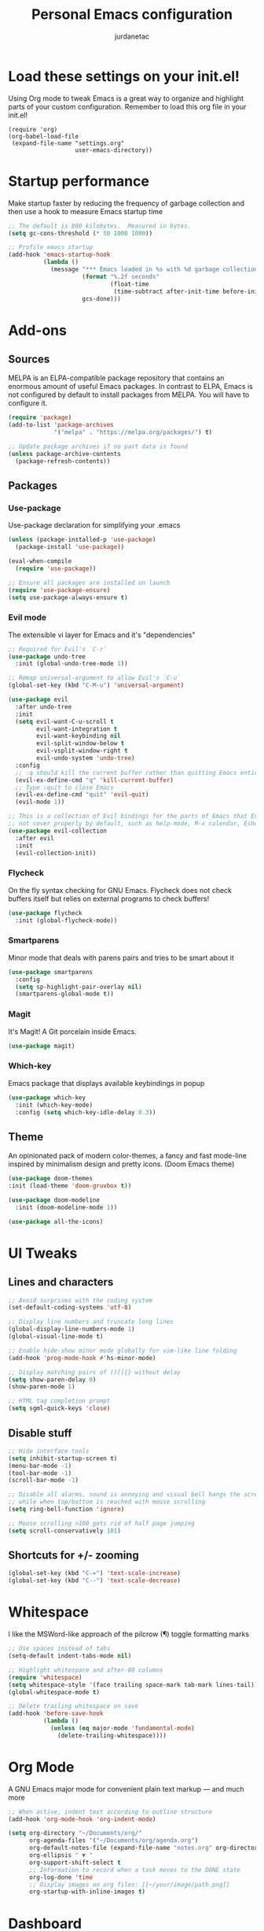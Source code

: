 #+TITLE: Personal Emacs configuration
#+AUTHOR: jurdanetac
#+STARTUP: content

* Load these settings on your init.el!
Using Org mode to tweak Emacs is a great way to organize and highlight parts
of your custom configuration. Remember to load this org file in your init.el!

#+BEGIN_EXAMPLE
(require 'org)
(org-babel-load-file
 (expand-file-name "settings.org"
                   user-emacs-directory))
#+END_EXAMPLE

* Startup performance
Make startup faster by reducing the frequency of garbage collection and then use
a hook to measure Emacs startup time

#+BEGIN_SRC emacs-lisp
;; The default is 800 kilobytes.  Measured in bytes.
(setq gc-cons-threshold (* 50 1000 1000))

;; Profile emacs startup
(add-hook 'emacs-startup-hook
          (lambda ()
            (message "*** Emacs loaded in %s with %d garbage collections."
                     (format "%.2f seconds"
                             (float-time
                              (time-subtract after-init-time before-init-time)))
                     gcs-done)))
#+END_SRC

* Add-ons
** Sources
MELPA is an ELPA-compatible package repository that contains an enormous
amount of useful Emacs packages. In contrast to ELPA, Emacs is not configured
by default to install packages from MELPA. You will have to configure it.

#+BEGIN_SRC emacs-lisp
(require 'package)
(add-to-list 'package-archives
             '("melpa" . "https://melpa.org/packages/") t)

;; Update package archives if no past data is found
(unless package-archive-contents
  (package-refresh-contents))
#+END_SRC

** Packages
*** Use-package
Use-package declaration for simplifying your .emacs

#+BEGIN_SRC emacs-lisp
(unless (package-installed-p 'use-package)
  (package-install 'use-package))

(eval-when-compile
  (require 'use-package))

;; Ensure all packages are installed on launch
(require 'use-package-ensure)
(setq use-package-always-ensure t)
#+END_SRC

*** Evil mode
The extensible vi layer for Emacs and it's "dependencies"

#+BEGIN_SRC emacs-lisp
;; Required for Evil's `C-r`
(use-package undo-tree
  :init (global-undo-tree-mode 1))

;; Remap universal-argument to allow Evil's `C-u`
(global-set-key (kbd "C-M-u") 'universal-argument)

(use-package evil
  :after undo-tree
  :init
  (setq evil-want-C-u-scroll t
        evil-want-integration t
        evil-want-keybinding nil
        evil-split-window-below t
        evil-vsplit-window-right t
        evil-undo-system 'undo-tree)
  :config
  ;; :q should kill the current buffer rather than quitting Emacs entirely
  (evil-ex-define-cmd "q" 'kill-current-buffer)
  ;; Type :quit to close Emacs
  (evil-ex-define-cmd "quit" 'evil-quit)
  (evil-mode 1))

;; This is a collection of Evil bindings for the parts of Emacs that Evil does
;; not cover properly by default, such as help-mode, M-x calendar, Eshell...
(use-package evil-collection
  :after evil
  :init
  (evil-collection-init))
#+END_SRC

*** Flycheck
On the fly syntax checking for GNU Emacs. Flycheck does not check buffers
itself but relies on external programs to check buffers!

#+BEGIN_SRC emacs-lisp
(use-package flycheck
  :init (global-flycheck-mode))
#+END_SRC

*** Smartparens
Minor mode that deals with parens pairs and tries to be smart about it

#+BEGIN_SRC emacs-lisp
(use-package smartparens
  :config
  (setq sp-highlight-pair-overlay nil)
  (smartparens-global-mode t))
#+END_SRC

*** Magit
It's Magit! A Git porcelain inside Emacs.

#+BEGIN_SRC emacs-lisp
(use-package magit)
#+END_SRC

*** Which-key
Emacs package that displays available keybindings in popup

#+BEGIN_SRC emacs-lisp
(use-package which-key
  :init (which-key-mode)
  :config (setq which-key-idle-delay 0.3))
#+END_SRC

** Theme
An opinionated pack of modern color-themes, a fancy and fast mode-line
inspired by minimalism design and pretty icons. (Doom Emacs theme)

#+BEGIN_SRC emacs-lisp
(use-package doom-themes
:init (load-theme 'doom-gruvbox t))

(use-package doom-modeline
  :init (doom-modeline-mode 1))

(use-package all-the-icons)
#+END_SRC

* UI Tweaks
** Lines and characters

#+BEGIN_SRC emacs-lisp
;; Avoid surprises with the coding system
(set-default-coding-systems 'utf-8)

;; Display line numbers and truncate long lines
(global-display-line-numbers-mode 1)
(global-visual-line-mode t)

;; Enable hide-show minor mode globally for vim-like line folding
(add-hook 'prog-mode-hook #'hs-minor-mode)

;; Display matching pairs of ()[]{} without delay
(setq show-paren-delay 0)
(show-paren-mode 1)

;; HTML tag completion prompt
(setq sgml-quick-keys 'close)
#+END_SRC

** Disable stuff

#+BEGIN_SRC emacs-lisp
;; Hide interface tools
(setq inhibit-startup-screen t)
(menu-bar-mode -1)
(tool-bar-mode -1)
(scroll-bar-mode -1)

;; Disable all alarms, sound is annoying and visual bell hangs the screen for a
;; while when top/bottom is reached with mouse scrolling
(setq ring-bell-function 'ignore)

;; Mouse scrolling >100 gets rid of half page jumping
(setq scroll-conservatively 101)
#+END_SRC

** Shortcuts for +/- zooming

#+BEGIN_SRC emacs-lisp
(global-set-key (kbd "C-=") 'text-scale-increase)
(global-set-key (kbd "C--") 'text-scale-decrease)
#+END_SRC

* Whitespace
I like the MSWord-like approach of the pilcrow (¶) toggle formatting marks

#+BEGIN_SRC emacs-lisp
;; Use spaces instead of tabs
(setq-default indent-tabs-mode nil)

;; Highlight whitespace and after-80 columns
(require 'whitespace)
(setq whitespace-style '(face trailing space-mark tab-mark lines-tail))
(global-whitespace-mode t)

;; Delete trailing whitespace on save
(add-hook 'before-save-hook
          (lambda ()
            (unless (eq major-mode 'fundamental-mode)
              (delete-trailing-whitespace))))
#+END_SRC

* Org Mode
A GNU Emacs major mode for convenient plain text markup — and much more

#+BEGIN_SRC emacs-lisp
;; When active, indent text according to outline structure
(add-hook 'org-mode-hook 'org-indent-mode)

(setq org-directory "~/Documents/org/"
      org-agenda-files '("~/Documents/org/agenda.org")
      org-default-notes-file (expand-file-name "notes.org" org-directory)
      org-ellipsis " ▼ "
      org-support-shift-select t
      ;; Information to record when a task moves to the DONE state
      org-log-done 'time
      ;; Display images on org files: [[~/your/image/path.png]]
      org-startup-with-inline-images t)
#+END_SRC

* Dashboard
An extensible emacs startup screen showing you what’s most important.

#+BEGIN_SRC emacs-lisp
(use-package dashboard
  :init
  (setq dashboard-center-content t)
  (setq dashboard-set-file-icons t)
  (setq dashboard-startup-banner "~/.emacs.d/banners/oldlogo.png")
  (setq dashboard-banner-logo-title "An extensible, customizable, free/libre text editor — and more!")
  :config
  (dashboard-setup-startup-hook))
#+END_SRC

* Runtime performance
Dial the GC threshold back down so that garbage collection happens more
frequently but in less time

#+BEGIN_SRC emacs-lisp
;; Make gc pauses faster by decreasing the threshold.
(setq gc-cons-threshold (* 2 1000 1000))
#+END_SRC
